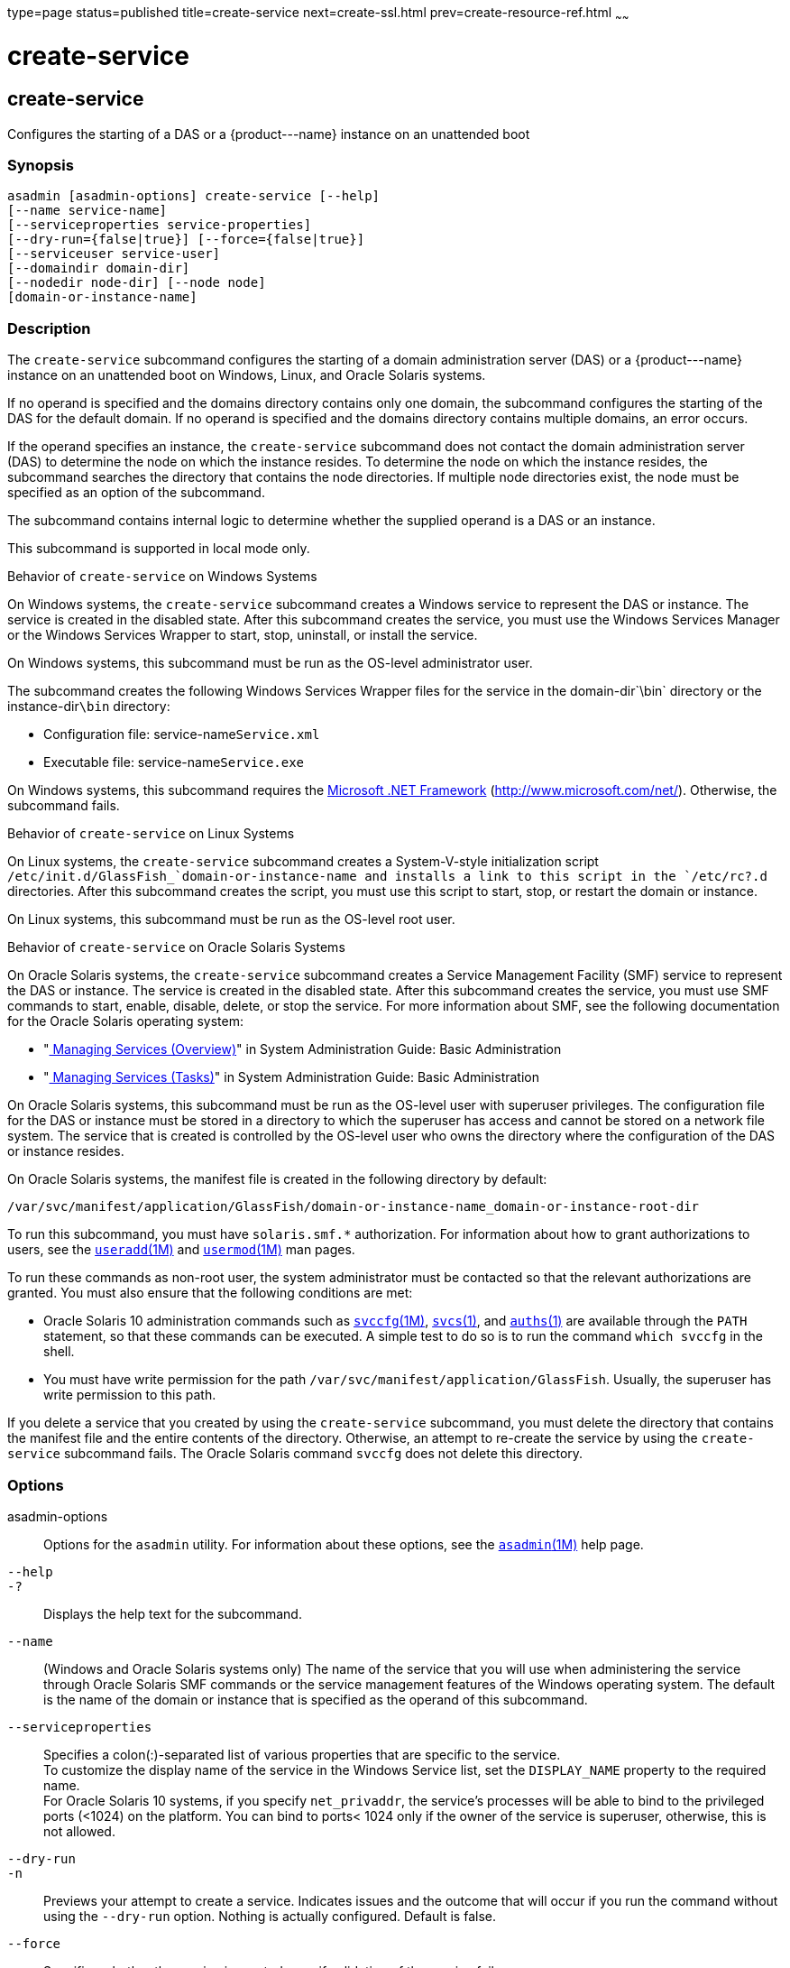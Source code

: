 type=page
status=published
title=create-service
next=create-ssl.html
prev=create-resource-ref.html
~~~~~~

create-service
==============

[[create-service-1]][[GSRFM00057]][[create-service]]

create-service
--------------

Configures the starting of a DAS or a \{product---name} instance on an
unattended boot

[[sthref527]]

=== Synopsis

[source]
----
asadmin [asadmin-options] create-service [--help]
[--name service-name]
[--serviceproperties service-properties]
[--dry-run={false|true}] [--force={false|true}]
[--serviceuser service-user]
[--domaindir domain-dir]
[--nodedir node-dir] [--node node]
[domain-or-instance-name]
----

[[sthref528]]

=== Description

The `create-service` subcommand configures the starting of a domain
administration server (DAS) or a \{product---name} instance on an
unattended boot on Windows, Linux, and Oracle Solaris systems.

If no operand is specified and the domains directory contains only one
domain, the subcommand configures the starting of the DAS for the
default domain. If no operand is specified and the domains directory
contains multiple domains, an error occurs.

If the operand specifies an instance, the `create-service` subcommand
does not contact the domain administration server (DAS) to determine the
node on which the instance resides. To determine the node on which the
instance resides, the subcommand searches the directory that contains
the node directories. If multiple node directories exist, the node must
be specified as an option of the subcommand.

The subcommand contains internal logic to determine whether the supplied
operand is a DAS or an instance.

This subcommand is supported in local mode only.

Behavior of `create-service` on Windows Systems

On Windows systems, the `create-service` subcommand creates a Windows
service to represent the DAS or instance. The service is created in the
disabled state. After this subcommand creates the service, you must use
the Windows Services Manager or the Windows Services Wrapper to start,
stop, uninstall, or install the service.

On Windows systems, this subcommand must be run as the OS-level
administrator user.

The subcommand creates the following Windows Services Wrapper files for
the service in the domain-dir`\bin` directory or the instance-dir``\bin``
directory:

* Configuration file: service-name``Service.xml``
* Executable file: service-name``Service.exe``

On Windows systems, this subcommand requires the
http://www.microsoft.com/net/[Microsoft .NET Framework]
(http://www.microsoft.com/net/). Otherwise, the subcommand fails.

Behavior of `create-service` on Linux Systems

On Linux systems, the `create-service` subcommand creates a
System-V-style initialization script
`/etc/init.d/GlassFish_`domain-or-instance-name and installs a link to
this script in the `/etc/rc?.d` directories. After this subcommand
creates the script, you must use this script to start, stop, or restart
the domain or instance.

On Linux systems, this subcommand must be run as the OS-level root user.

Behavior of `create-service` on Oracle Solaris Systems

On Oracle Solaris systems, the `create-service` subcommand creates a
Service Management Facility (SMF) service to represent the DAS or
instance. The service is created in the disabled state. After this
subcommand creates the service, you must use SMF commands to start,
enable, disable, delete, or stop the service. For more information about
SMF, see the following documentation for the Oracle Solaris operating
system:

* "http://www.oracle.com/pls/topic/lookup?ctx=E18752&id=SYSADV1hbrunlevels-25516[
Managing Services (Overview)]" in System Administration Guide: Basic Administration
* "http://www.oracle.com/pls/topic/lookup?ctx=E18752&id=SYSADV1faauf[
Managing Services (Tasks)]" in System Administration Guide: Basic Administration

On Oracle Solaris systems, this subcommand must be run as the OS-level
user with superuser privileges. The configuration file for the DAS or
instance must be stored in a directory to which the superuser has access
and cannot be stored on a network file system. The service that is
created is controlled by the OS-level user who owns the directory where
the configuration of the DAS or instance resides.

On Oracle Solaris systems, the manifest file is created in the following
directory by default:

[source]
----
/var/svc/manifest/application/GlassFish/domain-or-instance-name_domain-or-instance-root-dir
----

To run this subcommand, you must have `solaris.smf.*` authorization. For
information about how to grant authorizations to users, see the
http://www.oracle.com/pls/topic/lookup?ctx=E18752&id=REFMAN1Museradd-1m[`useradd`(1M)]
and
http://www.oracle.com/pls/topic/lookup?ctx=E18752&id=REFMAN1Musermod-1m[`usermod`(1M)]
man pages.

To run these commands as non-root user, the system administrator must be
contacted so that the relevant authorizations are granted. You must also
ensure that the following conditions are met:

* Oracle Solaris 10 administration commands such as
http://www.oracle.com/pls/topic/lookup?ctx=E18752&id=REFMAN1Msvccfg-1m[`svccfg`(1M)],
http://www.oracle.com/pls/topic/lookup?ctx=E18752&id=REFMAN1svcs-1[`svcs`(1)],
and
http://www.oracle.com/pls/topic/lookup?ctx=E18752&id=REFMAN1auths-1[`auths`(1)]
are available through the `PATH` statement, so that these commands can
be executed. A simple test to do so is to run the command `which svccfg`
in the shell.
* You must have write permission for the path
`/var/svc/manifest/application/GlassFish`. Usually, the superuser has
write permission to this path.

If you delete a service that you created by using the `create-service`
subcommand, you must delete the directory that contains the manifest
file and the entire contents of the directory. Otherwise, an attempt to
re-create the service by using the `create-service` subcommand fails.
The Oracle Solaris command `svccfg` does not delete this directory.

[[sthref529]]

=== Options

asadmin-options::
  Options for the `asadmin` utility. For information about these
  options, see the link:asadmin.html#asadmin-1m[`asadmin`(1M)] help page.
`--help`::
`-?`::
  Displays the help text for the subcommand.
`--name`::
  (Windows and Oracle Solaris systems only) The name of the service that
  you will use when administering the service through Oracle Solaris SMF
  commands or the service management features of the Windows operating
  system. The default is the name of the domain or instance that is
  specified as the operand of this subcommand.
`--serviceproperties`::
  Specifies a colon(:)-separated list of various properties that are
  specific to the service. +
  To customize the display name of the service in the Windows Service
  list, set the `DISPLAY_NAME` property to the required name. +
  For Oracle Solaris 10 systems, if you specify `net_privaddr`, the
  service's processes will be able to bind to the privileged ports
  (<1024) on the platform. You can bind to ports< 1024 only if the owner
  of the service is superuser, otherwise, this is not allowed.
`--dry-run`::
`-n`::
  Previews your attempt to create a service. Indicates issues and the
  outcome that will occur if you run the command without using the
  `--dry-run` option. Nothing is actually configured. Default is false.
`--force`::
  Specifies whether the service is created even if validation of the
  service fails. +
  Possible values are as follows:

  `true`;;
    The service is created even if validation of the service fails.
  `false`;;
    The service is not created (default).

`--serviceuser`::
  (Linux systems only) The user that is to run the \{product---name}
  software when the service is started. The default is the user that is
  running the subcommand. Specify this option if the \{product---name}
  software is to be run by a user other than the root user.
`--domaindir`::
  The absolute path of the directory on the disk that contains the
  configuration of the domain. If this option is specified, the operand
  must specify a domain.
`--nodedir`::
  Specifies the directory that contains the instance's node directory.
  The instance's files are stored in the instance's node directory. The
  default is as-install`/nodes`. If this option is specified, the
  operand must specify an instance.
`--node`::
  Specifies the node on which the instance resides. This option may be
  omitted only if the directory that the `--nodedir` option specifies
  contains only one node directory. Otherwise, this option is required.
  If this option is specified, the operand must specify an instance.

[[sthref530]]

=== Operands

domain-or-instance-name::
  The name of the domain or instance to configure. If no operand is
  specified, the default domain is used.

[[sthref531]]

=== Examples

[[GSRFM522]][[sthref532]]

==== Example 1   Creating a Service on a Windows System

This example creates a service for the default domain on a system that
is running Windows.

[source]
----
asadmin> create-service
Found the Windows Service and successfully uninstalled it.
The Windows Service was created successfully.  It is ready to be started.  Here are
the details:
ID of the service: domain1
Display Name of the service:domain1 GlassFish Server
Domain Directory: C:\glassfish3\glassfish\domains\domain1
Configuration file for Windows Services Wrapper: C:\glassfish3\glassfish\domains\
domain1\bin\domain1Service.xml
The service can be controlled using the Windows Services Manager or you can use the
Windows Services Wrapper instead:
Start Command:  C:\glassfish3\glassfish\domains\domain1\bin\domain1Service.exe  start
Stop Command:   C:\glassfish3\glassfish\domains\domain1\bin\domain1Service.exe  stop
Uninstall Command:  C:\glassfish3\glassfish\domains\domain1\bin\domain1Service.exe
uninstall
Install Command:  C:\glassfish3\glassfish\domains\domain1\bin\domain1Service.exe
install

This message is also available in a file named PlatformServices.log in the domain's
root directory
Command create-service executed successfully.
----

[[GSRFM523]][[sthref533]]

==== Example 2   Creating a Service on a Linux System

This example creates a service for the default domain on a system that
is running Linux.

[source]
----
asadmin> create-service
Found the Linux Service and successfully uninstalled it.
The Service was created successfully. Here are the details:
Name of the service:domain1
Type of the service:Domain
Configuration location of the service:/etc/init.d/GlassFish_domain1
User account that will run the service: root
You have created the service but you need to start it yourself.
Here are the most typical Linux commands of interest:

* /etc/init.d/GlassFish_domain1 start
* /etc/init.d/GlassFish_domain1 stop
* /etc/init.d/GlassFish_domain1 restart

For your convenience this message has also been saved to this file:
/export/glassfish3/glassfish/domains/domain1/PlatformServices.log
Command create-service executed successfully.
----

[[GSRFM524]][[sthref534]]

==== Example 3   Creating a Service on an Oracle Solaris System

This example creates a service for the default domain on a system that
is running Oracle Solaris.

[source]
----
asadmin> create-service
The Service was created successfully. Here are the details:
Name of the service:application/GlassFish/domain1
Type of the service:Domain
Configuration location of the service:/home/gfuser/glassfish-installations
/glassfish3/glassfish/domains
Manifest file location on the system:/var/svc/manifest/application
/GlassFish/domain1_home_gfuser_glassfish-installations_glassfish3
_glassfish_domains/Domain-service-smf.xml.
You have created the service but you need to start it yourself.
Here are the most typical Solaris commands of interest:
* /usr/bin/svcs -a | grep domain1 // status
* /usr/sbin/svcadm enable domain1 // start
* /usr/sbin/svcadm disable domain1 // stop
* /usr/sbin/svccfg delete domain1 // uninstall
Command create-service executed successfully.
----

[[sthref535]]

=== Exit Status

0::
  subcommand executed successfully
1::
  error in executing the subcommand

[[sthref536]]

=== See Also

link:asadmin.html#asadmin-1m[`asadmin`(1M)]

http://www.oracle.com/pls/topic/lookup?ctx=E18752&id=REFMAN1auths-1[`auths`(1)],
http://www.oracle.com/pls/topic/lookup?ctx=E18752&id=REFMAN1svcs-1[`svcs`(1)]

http://www.oracle.com/pls/topic/lookup?ctx=E18752&id=REFMAN1Msvccfg-1m[`svccfg`(1M)],
http://www.oracle.com/pls/topic/lookup?ctx=E18752&id=REFMAN1Museradd-1m[`useradd`(1M)],
http://www.oracle.com/pls/topic/lookup?ctx=E18752&id=REFMAN1Musermod-1m[`usermod`(1M)]

"http://www.oracle.com/pls/topic/lookup?ctx=E18752&id=SYSADV1hbrunlevels-25516[Managing
Services (Overview)]" in System Administration Guide: Basic
Administration,
"http://www.oracle.com/pls/topic/lookup?ctx=E18752&id=SYSADV1faauf[Managing
Services (Tasks)]" in System Administration Guide: Basic Administration

Microsoft .NET Framework (`http://www.microsoft.com/net/`)


